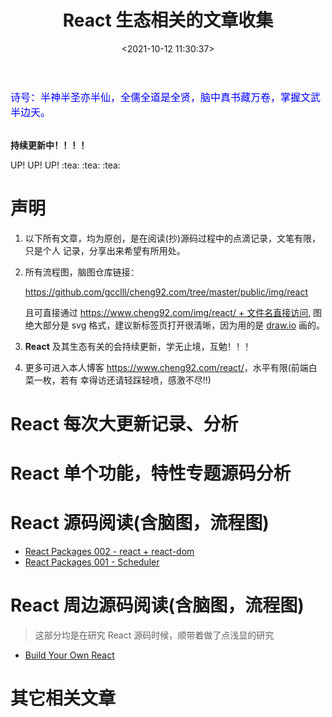 #+TITLE: React 生态相关的文章收集
#+DATE: <2021-10-12 11:30:37>
#+EMAIL: Lee ZhiCheng<gccll.love@gmail.com>
#+TAGS[]: react
#+CATEGORIES[]: react
#+LANGUAGE: zh-cn
#+STARTUP: indent

#+begin_export html
<link href="https://fonts.goo~gleapis.com/cs~s2?family=ZCOOL+XiaoWei&display=swap" rel="stylesheet">
<kbd>
<font color="blue" size="3" style="font-family: 'ZCOOL XiaoWei', serif;">
  诗号：半神半圣亦半仙，全儒全道是全贤，脑中真书藏万卷，掌握文武半边天。
</font>
</kbd><br><br>
<img  src="/img/bdx/shz-001.jpg"/>
<script src="/js/utils.js"></script>
#+end_export

#+begin_success
@@html:<p><strong>持续更新中！！！！</strong></p>@@

UP! UP! UP! :tea: :tea: :tea:
#+end_success


* 声明

1. 以下所有文章，均为原创，是在阅读(抄)源码过程中的点滴记录，文笔有限，只是个人
   记录，分享出来希望有所用处。
2. 所有流程图，脑图仓库链接：

   [[https://github.com/gcclll/cheng92.com/tree/master/public/img/react][https://github.com/gcclll/cheng92.com/tree/master/public/img/react]]

   且可直接通过 [[https://www.cheng92.com/img/react/react.svg][https://www.cheng92.com/img/react/ + 文件名直接访问]], 图绝大部分是
   svg 格式，建议新标签页打开很清晰，因为用的是 [[https://app.diagrams.net/][draw.io]] 画的。

3. *React* 及其生态有关的会持续更新，学无止境，互勉！！！

4. 更多可进入本人博客 [[https://www.cheng92.com/react/][https://www.cheng92.com/react/]]，水平有限(前端白菜一枚，若有
   幸得访还请轻踩轻喷，感激不尽!!)

* React 每次大更新记录、分析
* React 单个功能，特性专题源码分析
* React 源码阅读(含脑图，流程图)

- [[https://www.cheng92.com/react/react-002-react-dom/][React Packages 002 - react + react-dom]]
- [[https://www.cheng92.com/react/react-001-scheduler/][React Packages 001 - Scheduler]]

* React 周边源码阅读(含脑图，流程图)

#+begin_quote
这部分均是在研究 React 源码时候，顺带着做了点浅显的研究
#+end_quote

- [[https://www.cheng92.com/react/react-zero/][Build Your Own React]]

* 其它相关文章
